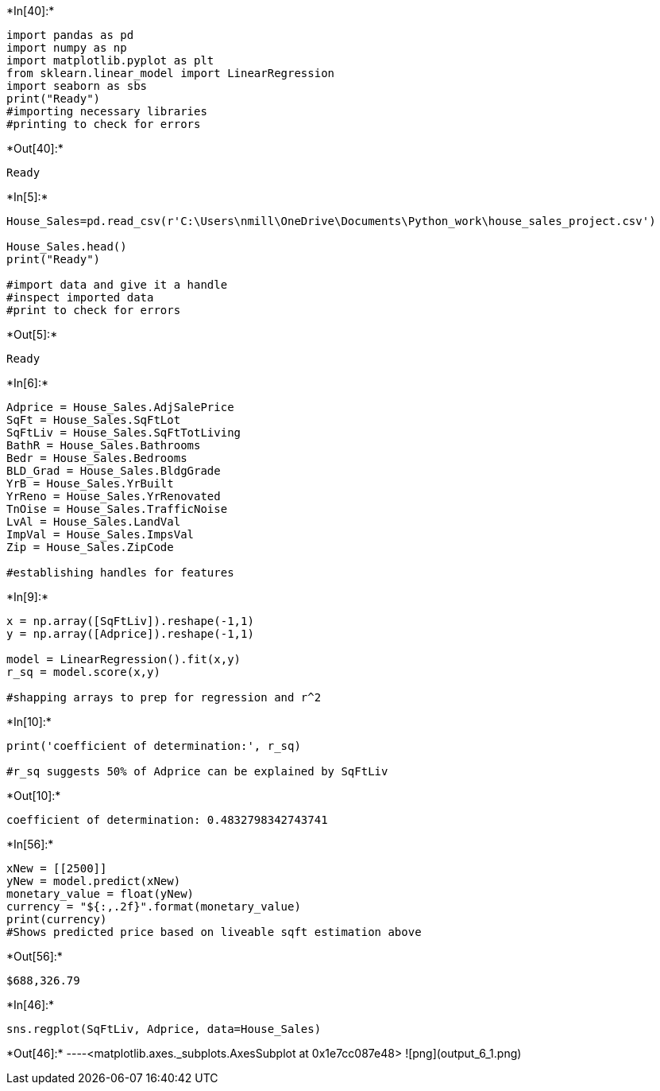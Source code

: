+*In[40]:*+
[source, ipython3]
----
import pandas as pd
import numpy as np
import matplotlib.pyplot as plt
from sklearn.linear_model import LinearRegression
import seaborn as sbs 
print("Ready")
#importing necessary libraries
#printing to check for errors
----


+*Out[40]:*+
----
Ready
----


+*In[5]:*+
[source, ipython3]
----
House_Sales=pd.read_csv(r'C:\Users\nmill\OneDrive\Documents\Python_work\house_sales_project.csv')

House_Sales.head()
print("Ready")

#import data and give it a handle
#inspect imported data
#print to check for errors
----


+*Out[5]:*+
----
Ready
----


+*In[6]:*+
[source, ipython3]
----
Adprice = House_Sales.AdjSalePrice
SqFt = House_Sales.SqFtLot
SqFtLiv = House_Sales.SqFtTotLiving
BathR = House_Sales.Bathrooms
Bedr = House_Sales.Bedrooms
BLD_Grad = House_Sales.BldgGrade
YrB = House_Sales.YrBuilt
YrReno = House_Sales.YrRenovated
TnOise = House_Sales.TrafficNoise
LvAl = House_Sales.LandVal
ImpVal = House_Sales.ImpsVal
Zip = House_Sales.ZipCode

#establishing handles for features 
----


+*In[9]:*+
[source, ipython3]
----
x = np.array([SqFtLiv]).reshape(-1,1)
y = np.array([Adprice]).reshape(-1,1)

model = LinearRegression().fit(x,y)
r_sq = model.score(x,y)

#shapping arrays to prep for regression and r^2
----


+*In[10]:*+
[source, ipython3]
----
print('coefficient of determination:', r_sq)

#r_sq suggests 50% of Adprice can be explained by SqFtLiv
----


+*Out[10]:*+
----
coefficient of determination: 0.4832798342743741
----


+*In[56]:*+
[source, ipython3]
----
xNew = [[2500]]
yNew = model.predict(xNew)
monetary_value = float(yNew)
currency = "${:,.2f}".format(monetary_value)
print(currency)
#Shows predicted price based on liveable sqft estimation above
----


+*Out[56]:*+
----
$688,326.79
----


+*In[46]:*+
[source, ipython3]
----
sns.regplot(SqFtLiv, Adprice, data=House_Sales)
----


+*Out[46]:*+
----<matplotlib.axes._subplots.AxesSubplot at 0x1e7cc087e48>
![png](output_6_1.png)
----

